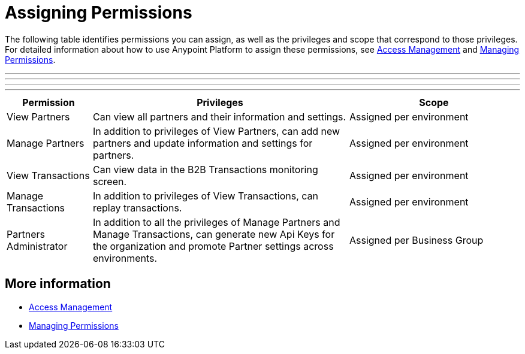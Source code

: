 
= Assigning Permissions

The following table identifies permissions you can assign, as well as the privileges and scope that correspond to those privileges. For detailed information about how to use Anypoint Platform to assign these permissions, see xref:access-management/[Access Management] and xref:access-management/managing-permissions[Managing Permissions]. 

***
---
* * *
- - -

[%header,cols="1,3,2"]

|===
|Permission
|Privileges
|Scope

|View Partners
|Can view all partners and their information and settings.
|Assigned per environment

|Manage Partners
|In addition to privileges of View Partners, can add new partners and update information and settings for partners.
|Assigned per environment

|View Transactions
|Can view data in the B2B Transactions monitoring screen.
|Assigned per environment

|Manage Transactions
|In addition to privileges of View Transactions, can replay transactions.
|Assigned per environment

|Partners Administrator
|In addition to all the  privileges of Manage Partners and Manage Transactions, can generate new Api Keys for the organization and promote Partner settings across environments.
|Assigned per Business Group
|===

== More information

* xref:access-management/[Access Management]
* xref:access-management/managing-permissions[Managing Permissions]
